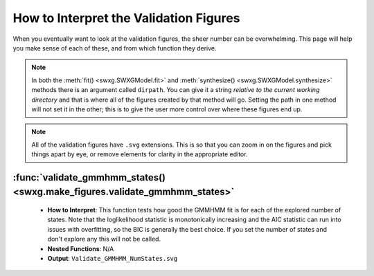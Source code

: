 How to Interpret the Validation Figures
=======================================

When you eventually want to look at the validation figures, the sheer number can be overwhelming. This page will help you make sense of each of these, and from which function they derive.

.. note::

   In both the :meth:`fit() <swxg.SWXGModel.fit>` and :meth:`synthesize() <swxg.SWXGModel.synthesize>` methods there is an argument called ``dirpath``. You can give it a string *relative to the current working directory* and that is where all of the figures created by that method will go. Setting the path in one method will not set it in the other; this is to give the user more control over where these figures end up.

.. note::

   All of the validation figures have ``.svg`` extensions. This is so that you can zoom in on the figures and pick things apart by eye, or remove elements for clarity in the appropriate editor.


:func:`validate_gmmhmm_states() <swxg.make_figures.validate_gmmhmm_states>`
---------------------------------------------------------------------------

 * **How to Interpret**: This function tests how good the GMMHMM fit is for each of the explored number of states. Note that the loglikelihood statistic is monotonically increasing and the AIC statistic can run into issues with overfitting, so the BIC is generally the best choice. If you set the number of states and don't explore any this will not be called.
 * **Nested Functions**: N/A
 * **Output**: ``Validate_GMMHMM_NumStates.svg``
